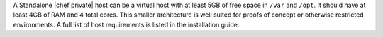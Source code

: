 .. The contents of this file may be included in multiple topics.
.. This file should not be changed in a way that hinders its ability to appear in multiple documentation sets.

A Standalone |chef private| host can be a virtual host with at least 5GB of free space in ``/var`` and ``/opt``. It should have at least 4GB of RAM and 4 total cores. This smaller architecture is well suited for proofs of concept or otherwise restricted environments. A full list of host requirements is listed in the installation guide.

